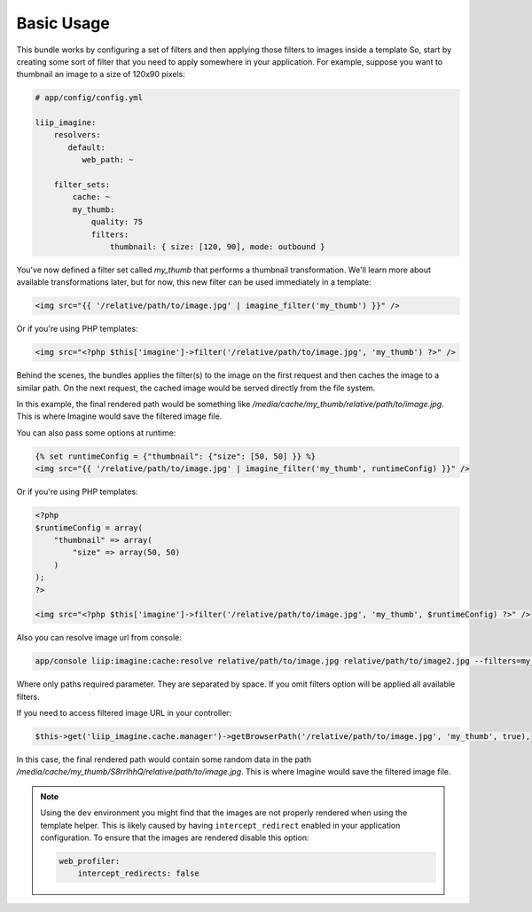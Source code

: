 Basic Usage
===========

This bundle works by configuring a set of filters and then applying those
filters to images inside a template So, start by creating some sort of filter
that you need to apply somewhere in your application. For example, suppose
you want to thumbnail an image to a size of 120x90 pixels:

.. code-block:: yaml

    # app/config/config.yml

    liip_imagine:
        resolvers:
           default:
              web_path: ~

        filter_sets:
            cache: ~
            my_thumb:
                quality: 75
                filters:
                    thumbnail: { size: [120, 90], mode: outbound }

You've now defined a filter set called `my_thumb` that performs a thumbnail transformation.
We'll learn more about available transformations later, but for now, this
new filter can be used immediately in a template:

.. code-block:: jinja

    <img src="{{ '/relative/path/to/image.jpg' | imagine_filter('my_thumb') }}" />

Or if you're using PHP templates:

.. code-block:: php
    
    <img src="<?php $this['imagine']->filter('/relative/path/to/image.jpg', 'my_thumb') ?>" />

Behind the scenes, the bundles applies the filter(s) to the image on the first
request and then caches the image to a similar path. On the next request,
the cached image would be served directly from the file system.

In this example, the final rendered path would be something like
`/media/cache/my_thumb/relative/path/to/image.jpg`. This is where Imagine
would save the filtered image file.

You can also pass some options at runtime:

.. code-block:: jinja

    {% set runtimeConfig = {"thumbnail": {"size": [50, 50] }} %}
    <img src="{{ '/relative/path/to/image.jpg' | imagine_filter('my_thumb', runtimeConfig) }}" />

Or if you're using PHP templates:

.. code-block:: php

    <?php
    $runtimeConfig = array(
        "thumbnail" => array(
            "size" => array(50, 50)
        )
    );
    ?>

    <img src="<?php $this['imagine']->filter('/relative/path/to/image.jpg', 'my_thumb', $runtimeConfig) ?>" />

Also you can resolve image url from console:

.. code-block:: jinja

    app/console liip:imagine:cache:resolve relative/path/to/image.jpg relative/path/to/image2.jpg --filters=my_thumb --filters=thumbnail_default

Where only paths required parameter. They are separated by space. If you omit filters option will be applied all available filters.

If you need to access filtered image URL in your controller:

.. code-block:: php
    
    $this->get('liip_imagine.cache.manager')->getBrowserPath('/relative/path/to/image.jpg', 'my_thumb', true),

In this case, the final rendered path would contain some random data in the path
`/media/cache/my_thumb/S8rrlhhQ/relative/path/to/image.jpg`. This is where Imagine
would save the filtered image file.

.. note::
    Using the ``dev`` environment you might find that the images are not properly rendered when
    using the template helper. This is likely caused by having ``intercept_redirect`` enabled in your
    application configuration. To ensure that the images are rendered disable this option:

    .. code-block:: jinja
        
        web_profiler:
            intercept_redirects: false
